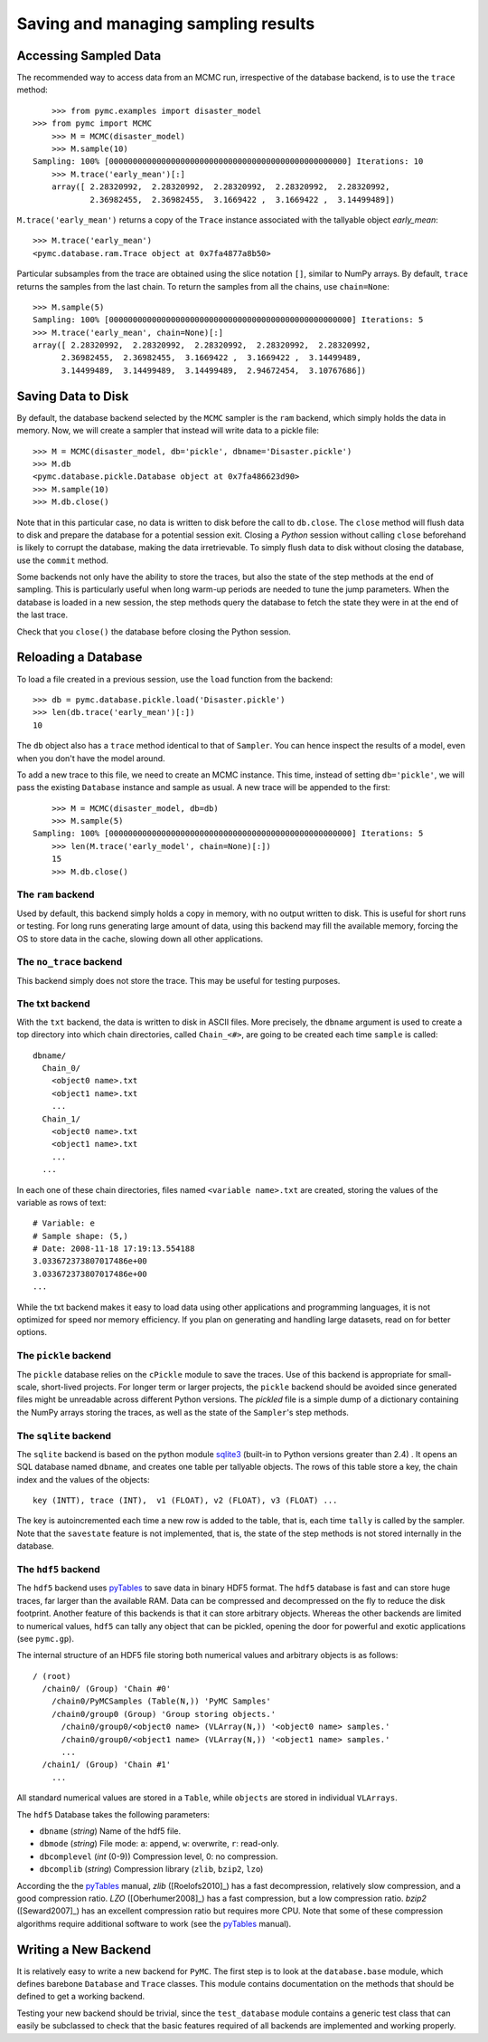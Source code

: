 .. _chap_database:

************************************
Saving and managing sampling results
************************************


.. _accessing_data:

Accessing Sampled Data
======================

The recommended way to access data from an MCMC run, irrespective of the 
database backend, is to use the ``trace`` method::

	>>> from pymc.examples import disaster_model
    >>> from pymc import MCMC
	>>> M = MCMC(disaster_model)
	>>> M.sample(10)
    Sampling: 100% [00000000000000000000000000000000000000000000000000] Iterations: 10
	>>> M.trace('early_mean')[:]
	array([ 2.28320992,  2.28320992,  2.28320992,  2.28320992,  2.28320992,
	        2.36982455,  2.36982455,  3.1669422 ,  3.1669422 ,  3.14499489])

``M.trace('early_mean')`` returns a copy of the ``Trace`` instance associated 
with the tallyable object `early_mean`::

	>>> M.trace('early_mean')
	<pymc.database.ram.Trace object at 0x7fa4877a8b50>

Particular subsamples from the trace are obtained using the slice notation 
``[]``, similar to NumPy arrays. By default, ``trace`` returns the samples from 
the last chain. To return the samples from all the chains, use ``chain=None``::

    >>> M.sample(5)
    Sampling: 100% [000000000000000000000000000000000000000000000000000] Iterations: 5
    >>> M.trace('early_mean', chain=None)[:]
    array([ 2.28320992,  2.28320992,  2.28320992,  2.28320992,  2.28320992,
          2.36982455,  2.36982455,  3.1669422 ,  3.1669422 ,  3.14499489,
          3.14499489,  3.14499489,  3.14499489,  2.94672454,  3.10767686])


.. _saving_data:

Saving Data to Disk
===================

By default, the database backend selected by the ``MCMC`` sampler is the 
``ram`` backend, which simply holds the data in memory. Now, we will create a 
sampler that instead will write data to a pickle file::

	>>> M = MCMC(disaster_model, db='pickle', dbname='Disaster.pickle')
	>>> M.db
	<pymc.database.pickle.Database object at 0x7fa486623d90>
	>>> M.sample(10)
	>>> M.db.close()

Note that in this particular case, no data is written to disk before the call 
to ``db.close``. The ``close`` method will flush data to disk and prepare the 
database for a potential session exit. Closing a `Python` session without 
calling ``close`` beforehand is likely to corrupt the database, making the data 
irretrievable. To simply flush data to disk without closing the database, use 
the ``commit`` method.

Some backends not only have the ability to store the traces, but also the state 
of the step methods at the end of sampling. This is particularly useful when 
long warm-up periods are needed to tune the jump parameters. When the database 
is loaded in a new session, the step methods query the database to fetch the 
state they were in at the end of the last trace.
	
Check that you ``close()`` the database before closing the Python session.


.. _reloading_database:

Reloading a Database
====================

To load a file created in a previous session, use the ``load`` function from 
the backend::

	>>> db = pymc.database.pickle.load('Disaster.pickle')
	>>> len(db.trace('early_mean')[:])
	10

The ``db`` object also has a ``trace`` method identical to that of ``Sampler``. 
You can hence inspect the results of a model, even when you don't have the 
model around.

To add a new trace to this file, we need to create an MCMC instance. This time, 
instead of setting ``db='pickle'``, we will pass the existing ``Database`` 
instance and sample as usual. A new trace will be appended to the first::


	>>> M = MCMC(disaster_model, db=db)
	>>> M.sample(5)
    Sampling: 100% [000000000000000000000000000000000000000000000000000] Iterations: 5
	>>> len(M.trace('early_model', chain=None)[:])
	15
	>>> M.db.close()

The ``ram`` backend
-------------------

Used by default, this backend simply holds a copy in memory, with no output 
written to disk. This is useful for short runs or testing. For long runs 
generating large amount of data, using this backend may fill the available 
memory, forcing the OS to store data in the cache, slowing down all other 
applications.

The ``no_trace`` backend
------------------------

This backend simply does not store the trace. This may be useful for testing purposes.

The txt backend
---------------

With the ``txt`` backend, the data is written to disk in ASCII files. More 
precisely, the ``dbname`` argument is used to create a top directory into which 
chain directories, called ``Chain_<#>``, are going to be created each time 
``sample`` is called::

    dbname/
      Chain_0/
        <object0 name>.txt
        <object1 name>.txt
        ...
      Chain_1/
        <object0 name>.txt
        <object1 name>.txt
        ...
      ...

In each one of these chain directories, files named ``<variable name>.txt`` are 
created, storing the values of the variable as rows of text::

	# Variable: e
	# Sample shape: (5,)
	# Date: 2008-11-18 17:19:13.554188
	3.033672373807017486e+00
	3.033672373807017486e+00
	...

While the txt backend makes it easy to load data using other applications and 
programming languages, it is not optimized for speed nor memory efficiency. If 
you plan on generating and handling large datasets, read on for better options.

The ``pickle`` backend
----------------------

The ``pickle`` database relies on the ``cPickle`` module to save the traces. 
Use of this backend is appropriate for small-scale, short-lived projects. For 
longer term or larger projects, the ``pickle`` backend should be avoided since 
generated files might be unreadable across different Python versions. The 
`pickled` file is a simple dump of a dictionary containing the NumPy arrays 
storing the traces, as well as the state of the ``Sampler``'s step methods.

The ``sqlite`` backend
----------------------

The ``sqlite`` backend is based on the python module `sqlite3`_ (built-in to 
Python versions greater than 2.4) . It opens an SQL database named ``dbname``, 
and creates one table per tallyable objects. The rows of this table store a 
key, the chain index and the values of the objects::

	key (INTT), trace (INT),  v1 (FLOAT), v2 (FLOAT), v3 (FLOAT) ...

The key is autoincremented each time a new row is added to the table, that is, 
each time ``tally`` is called by the sampler. Note that the ``savestate`` 
feature is not implemented, that is, the state of the step methods is not 
stored internally in the database.

.. _`sqlite3`: http://www.sqlite.org

The ``hdf5`` backend
--------------------

The ``hdf5`` backend uses `pyTables`_ to save data in binary HDF5 format. The 
``hdf5`` database is fast and can store huge traces, far larger than the 
available RAM. Data can be compressed and decompressed on the fly to reduce the 
disk footprint. Another feature of this backends is that it can store arbitrary 
objects. Whereas the other backends are limited to numerical values, ``hdf5`` 
can tally any object that can be pickled, opening the door for powerful and 
exotic applications (see ``pymc.gp``).

The internal structure of an HDF5 file storing both numerical values and 
arbitrary objects is as follows::

	/ (root)
	  /chain0/ (Group) 'Chain #0'
	    /chain0/PyMCSamples (Table(N,)) 'PyMC Samples'
	    /chain0/group0 (Group) 'Group storing objects.'
	      /chain0/group0/<object0 name> (VLArray(N,)) '<object0 name> samples.'
	      /chain0/group0/<object1 name> (VLArray(N,)) '<object1 name> samples.'
	      ...
	  /chain1/ (Group) 'Chain #1'
	    ...

All standard numerical values are stored in a ``Table``, while ``objects`` are 
stored in individual ``VLArrays``.

The ``hdf5`` Database takes the following parameters:

* ``dbname`` (`string`) Name of the hdf5 file.

* ``dbmode`` (`string`) File mode: ``a``: append, ``w``: overwrite, ``r``: 
  read-only.

* ``dbcomplevel`` (`int` (0-9)) Compression level, 0: no compression.

* ``dbcomplib`` (`string`) Compression library (``zlib``, ``bzip2``, ``lzo``)

According the the `pyTables`_ manual, `zlib` ([Roelofs2010]_) has a fast 
decompression, relatively slow compression, and a good compression ratio. `LZO` 
([Oberhumer2008]_) has a fast compression, but a low compression ratio. 
`bzip2` ([Seward2007]_) has an excellent compression ratio but requires more 
CPU. Note that some of these compression algorithms require additional software 
to work (see the `pyTables`_ manual).


.. _writing_backend:

Writing a New Backend
=====================

It is relatively easy to write a new backend for ``PyMC``. The first step is to 
look at the ``database.base`` module, which defines barebone ``Database`` and 
``Trace`` classes. This module contains documentation on the methods that 
should be defined to get a working backend.

Testing your new backend should be trivial, since the ``test_database`` module 
contains a generic test class that can easily be subclassed to check that the 
basic features required of all backends are implemented and working properly.

.. _`pyTables`:
   http://www.pytables.org/moin